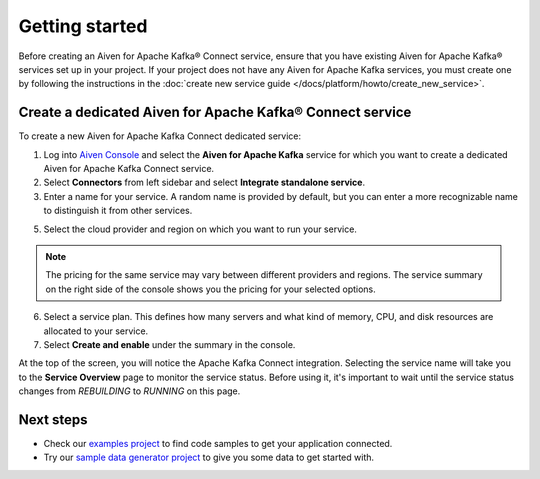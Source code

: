 Getting started
===============

Before creating an Aiven for Apache Kafka® Connect service, ensure that you have existing Aiven for Apache Kafka® services set up in your project. If your project does not have any Aiven for Apache Kafka services, you must create one by following the instructions in the :doc:`create new service guide </docs/platform/howto/create_new_service>`.


.. _apache_kafka_connect_dedicated_cluster:

Create a dedicated Aiven for Apache Kafka® Connect service
-------------------------------------------------------------

To create a new Aiven for Apache Kafka Connect dedicated service:

1. Log into `Aiven Console <https://console.aiven.io>`_ and select the **Aiven for Apache Kafka** service for which you want to create a dedicated Aiven for Apache Kafka Connect service. 

2. Select **Connectors** from left sidebar and select **Integrate standalone service**.

3. Enter a name for your service. A random name is provided by default, but you can enter a more recognizable name to distinguish it from other services.

5. Select the cloud provider and region on which you want to run your service.

.. note:: The pricing for the same service may vary between
    different providers and regions. The service summary on the
    right side of the console shows you the pricing for your
    selected options.

6. Select a service plan. This defines how many servers and what kind of memory, CPU, and disk resources are allocated to your service.

7. Select **Create and enable** under the summary in the console. 

At the top of the screen, you will notice the Apache Kafka Connect integration. Selecting the service name will take you to the **Service Overview** page to monitor the service status. Before using it, it's important to wait until the service status changes from *REBUILDING* to *RUNNING* on this page.

Next steps
----------

* Check our `examples project <https://github.com/aiven/aiven-examples>`_ to find code samples to get your application connected.

* Try our `sample data generator project <https://github.com/aiven/python-fake-data-producer-for-apache-kafka>`_ to give you some data to get started with.
